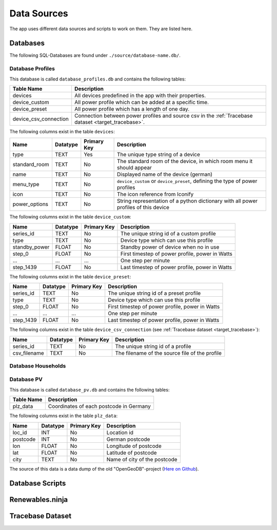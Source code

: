 Data Sources
============

The app uses different data sources and scripts to work on them. They are listed here.

Databases
---------

The following SQL-Databases are found under ``./source/database-name.db/``.

Database Profiles
~~~~~~~~~~~~~~~~~
This database is called ``database_profiles.db`` and contains the following tables:

.. csv-table::
   :header: "Table Name", "Description"

   "devices", "All devices predefined in the app with their properties."
   "device_custom", "All power profile which can be added at a specific time."
   "device_preset", "All power profile which has a length of one day."
   "device_csv_connection", "Connection between power profiles and source csv in the :ref:`Tracebase dataset  <target_tracebase>`."

The following columns exist in the table ``devices``:

.. csv-table::
   :header: "Name", "Datatype", "Primary Key", "Description"
   
   "type", "TEXT", "Yes", "The unique type string of a device"
   "standard_room", "TEXT", "No", "The standard room of the device, in which room menu it should appear"
   "name", "TEXT", "No", "Displayed name of the device (german)"
   "menu_type", "TEXT", "No", "``device_custom`` or ``device_preset``, defining the type of power profiles"
   "icon", "TEXT", "No", "The icon reference from Iconify"
   "power_options", "TEXT", "No", "String representation of a python dictionary with all power profiles of this device"

The following columns exist in the table ``device_custom``:

.. csv-table::
   :header: "Name", "Datatype", "Primary Key", "Description"
   
   "series_id", "TEXT", "No", "The unique string id of a custom profile"
   "type", "TEXT", "No", "Device type which can use this profile"
   "standby_power", "FLOAT", "No", "Standby power of device when no in use"
   "step_0", "FLOAT", "No", "First timestep of power profile, power in Watts"
   "...", "...", "...", "One step per minute"
   "step_1439", "FLOAT", "No", "Last timestep of power profile, power in Watts"

The following columns exist in the table ``device_preset``:

.. csv-table::
   :header: "Name", "Datatype", "Primary Key", "Description"
   
   "series_id", "TEXT", "No", "The unique string id of a preset profile"
   "type", "TEXT", "No", "Device type which can use this profile"
   "step_0", "FLOAT", "No", "First timestep of power profile, power in Watts"
   "...", "...", "...", "One step per minute"
   "step_1439", "FLOAT", "No", "Last timestep of power profile, power in Watts"

The following columns exist in the table ``device_csv_connection`` (see :ref:`Tracebase dataset  <target_tracebase>`):

.. csv-table::
   :header: "Name", "Datatype", "Primary Key", "Description"
   
   "series_id", "TEXT", "No", "The unique string id of a profile"
   "csv_filename", "TEXT", "No", "The filename of the source file of the profile"


Database Households
~~~~~~~~~~~~~~~~~~~

Database PV
~~~~~~~~~~~
This database is called ``database_pv.db`` and contains the following tables:

.. csv-table::
   :header: "Table Name", "Description"

   "plz_data", "Coordinates of each postcode in Germany"

The following columns exist in the table ``plz_data``:

.. csv-table::
   :header: "Name", "Datatype", "Primary Key", "Description"
   
   "loc_id", "INT", "No", "Location id"
   "postcode", "INT", "No", "German postcode"
   "lon", "FLOAT", "No", "Longitude of postcode"
   "lat", "FLOAT", "No", "Latitude of postcode"
   "city", "TEXT", "No", "Name of city of the postcode"

The source of this data is a data dump of the old "OpenGeoDB"-project (`Here on Github`_).

.. _Here on Github: https://github.com/brnbio/opengeodb/tree/main


Database Scripts
----------------

Renewables.ninja
----------------

.. _target_tracebase:
Tracebase Dataset
-----------------